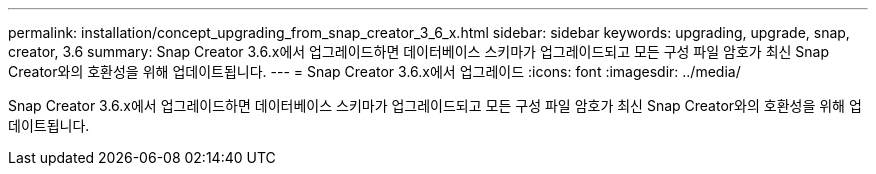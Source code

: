 ---
permalink: installation/concept_upgrading_from_snap_creator_3_6_x.html 
sidebar: sidebar 
keywords: upgrading, upgrade, snap, creator, 3.6 
summary: Snap Creator 3.6.x에서 업그레이드하면 데이터베이스 스키마가 업그레이드되고 모든 구성 파일 암호가 최신 Snap Creator와의 호환성을 위해 업데이트됩니다. 
---
= Snap Creator 3.6.x에서 업그레이드
:icons: font
:imagesdir: ../media/


[role="lead"]
Snap Creator 3.6.x에서 업그레이드하면 데이터베이스 스키마가 업그레이드되고 모든 구성 파일 암호가 최신 Snap Creator와의 호환성을 위해 업데이트됩니다.
